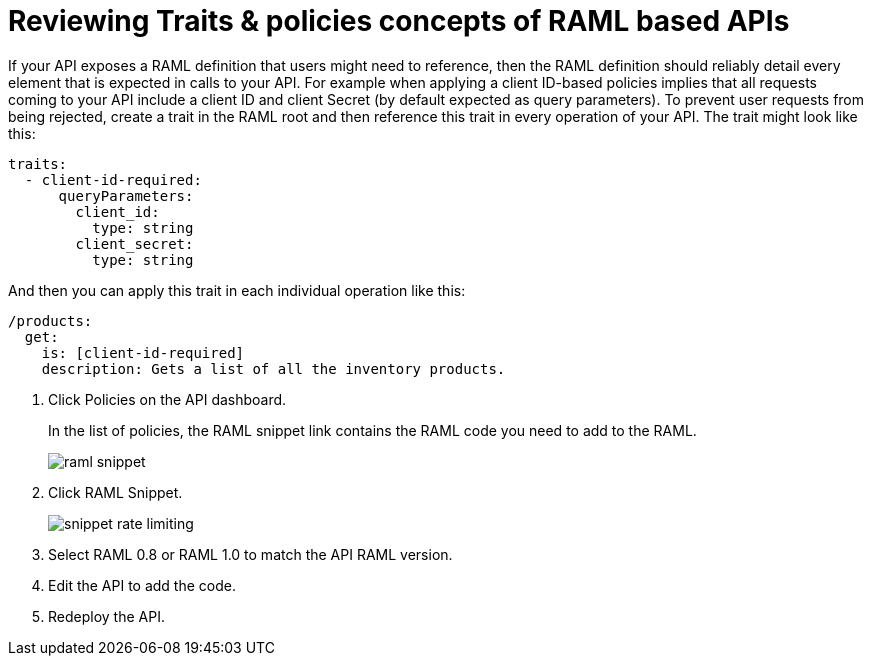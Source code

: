 = Reviewing Traits & policies concepts of RAML based APIs

If your API exposes a RAML definition that users might need to reference, then the RAML definition should reliably detail every element that is expected in calls to your API. For example when applying a client ID-based policies implies that all requests coming to your API include a client ID and client Secret (by default expected as query parameters). To prevent user requests from being rejected, create a trait in the RAML root and then reference this trait in every operation of your API. The trait might look like this:

[source,yaml,linenums]
----
traits:
  - client-id-required:
      queryParameters:
        client_id:
          type: string
        client_secret:
          type: string
----

And then you can apply this trait in each individual operation like this:

[source,yaml,linenums]
----
/products:
  get:
    is: [client-id-required]
    description: Gets a list of all the inventory products.
----

. Click Policies on the API dashboard.
+ 
In the list of policies, the RAML snippet link contains the RAML code you need to add to the RAML.
+
image::raml-snippet.png[]
. Click RAML Snippet.
+
image::snippet-rate-limiting.png[]
. Select RAML 0.8 or RAML 1.0 to match the API RAML version.
. Edit the API to add the code.
. Redeploy the API.
